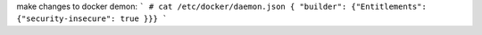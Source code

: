 

make changes to docker demon:
```
# cat /etc/docker/daemon.json
{ "builder": {"Entitlements": {"security-insecure": true }}}
```
